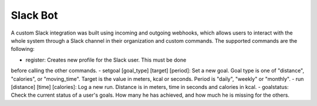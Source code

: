 Slack Bot
======================

A custom Slack integration was built using incoming and outgoing
webhooks, which allows users to interact with the whole system through
a Slack channel in their organization and custom commands. The
supported commands are the following:

- register: Creates new profile for the Slack user. This must be done
before calling the other commands.
- setgoal [goal_type] [target] [period]: Set a new goal. Goal type is
one of "distance", "calories", or "moving_time". Target is the value in
meters, kcal or seconds. Period is "daily", "weekly" or "monthly".
- run [distance] [time] [calories]: Log a new run. Distance is in
meters, time in seconds and calories in kcal.
- goalstatus: Check the current status of a user's goals. How many he
has achieved, and how much he is missing for the others.
